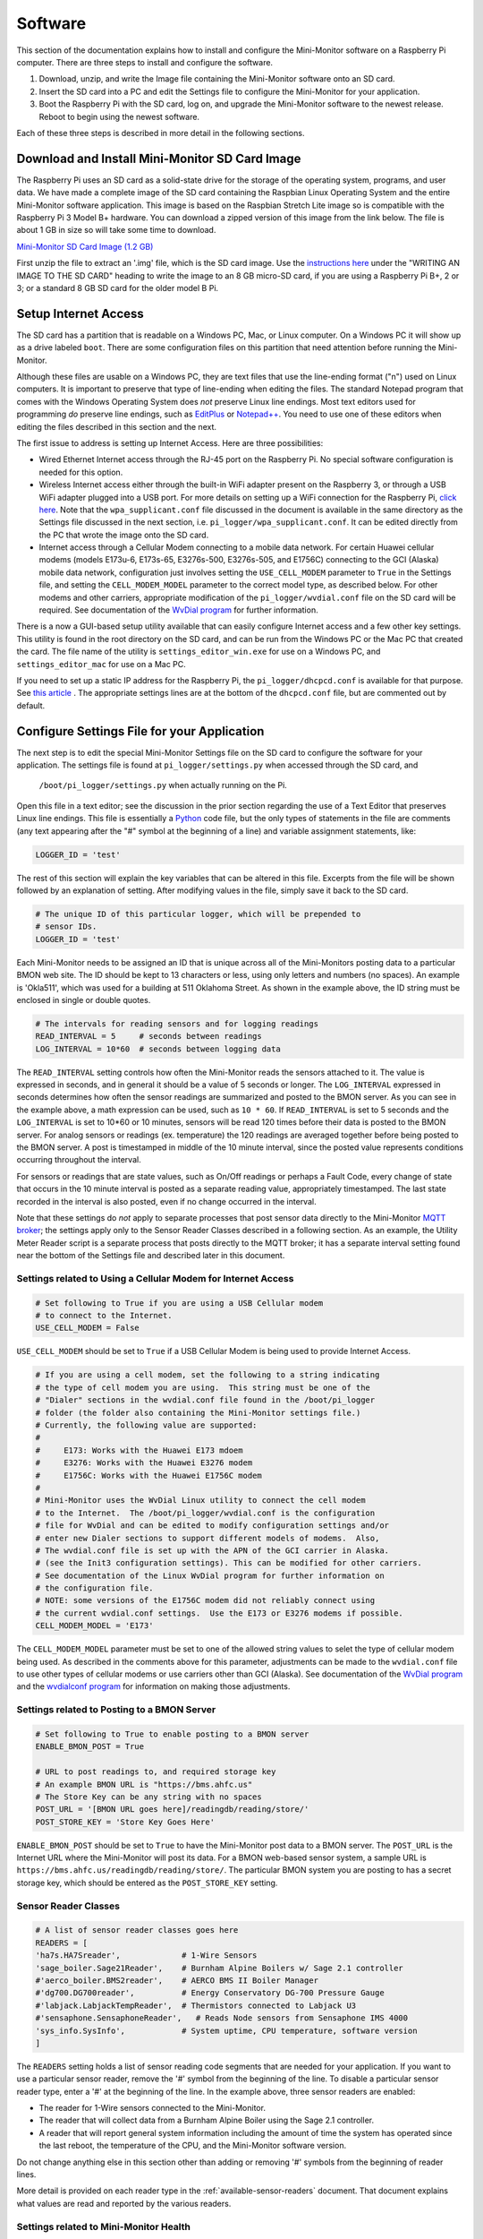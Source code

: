 .. _software:

Software
========

This section of the documentation explains how to install and configure the
Mini-Monitor software on a Raspberry Pi computer. There are three steps
to install and configure the software.

1. Download, unzip, and write the Image file containing the Mini-Monitor
   software onto an SD card.
2. Insert the SD card into a PC and edit the Settings file to configure
   the Mini-Monitor for your application.
3. Boot the Raspberry Pi with the SD card, log on, and upgrade the
   Mini-Monitor software to the newest release. Reboot to begin using
   the newest software.

Each of these three steps is described in more detail in the following
sections.

Download and Install Mini-Monitor SD Card Image
-----------------------------------------------

The Raspberry Pi uses an SD card as a solid-state drive for the storage of
the operating system, programs, and user data. We have made a
complete image of the SD card containing the Raspbian Linux Operating
System and the entire Mini-Monitor software application. This image is based
on the Raspbian Stretch Lite image so is compatible with the Raspberry Pi 3 Model B+ 
hardware. You can download a zipped version of this image from the link below. 
The file is about 1 GB in size so will take some time to download.

`Mini-Monitor SD Card Image (1.2 GB) <http://analysisnorth.com/mini_monitor/mini_monitor_sd_2018-06-19.zip>`_

First unzip the file to extract an '.img' file, which is the SD card image. Use the `instructions
here <https://www.raspberrypi.org/documentation/installation/installing-images/>`_
under the "WRITING AN IMAGE TO THE SD CARD" heading to write the image
to an 8 GB micro-SD card, if you are using a Raspberry Pi B+, 2 or 3; or
a standard 8 GB SD card for the older model B Pi.

Setup Internet Access
---------------------

The SD card has a partition that is readable on a Windows PC, Mac, or
Linux computer. On a Windows PC it will show up as a drive labeled ``boot``.
There are some configuration files on this partition that need
attention before running the Mini-Monitor.

Although these files are usable on a Windows PC, they are text files
that use the line-ending format ("\n") used on Linux computers. It is important
to preserve that type of line-ending when editing the files. The
standard Notepad program that comes with the Windows Operating System
does *not* preserve Linux line endings. Most text editors used for
programming *do* preserve line endings, such as
`EditPlus <https://www.editplus.com/>`_ or `Notepad++ <https://notepad-plus-plus.org/>`_.
You need to use one of these editors when editing the files described in
this section and the next.

The first issue to address is setting up Internet Access. Here are three possibilities:

*  Wired Ethernet Internet access through the RJ-45 port on the Raspberry Pi.  No
   special software configuration is needed for this option.
*  Wireless Internet access either through the built-in WiFi adapter present on the
   Raspberry 3, or through a USB WiFi adapter plugged into a USB port. For more details
   on setting up a WiFi connection for the Raspberry Pi,
   `click here <https://www.raspberrypi.org/documentation/configuration/wireless/wireless-cli.md>`_.
   Note that the ``wpa_supplicant.conf`` file discussed in the document is available in
   the same directory as the Settings file discussed in the next section, i.e.
   ``pi_logger/wpa_supplicant.conf``.  It can be edited directly from the PC that
   wrote the image onto the SD card.
*  Internet access through a Cellular Modem connecting to a mobile data network.  For
   certain Huawei cellular modems (models E173u-6, E173s-65, E3276s-500, E3276s-505, and
   E1756C) connecting to the GCI (Alaska) mobile data network, configuration just involves
   setting the ``USE_CELL_MODEM`` parameter to ``True`` in the Settings file, and setting the
   ``CELL_MODEM_MODEL`` parameter to the correct model type, as described below.
   For other modems and other carriers, appropriate modification of the
   ``pi_logger/wvdial.conf`` file on the SD card will be required.  See
   documentation of the `WvDial program <https://linux.die.net/man/1/wvdial>`_
   for further information.

There is a now a GUI-based setup utility available that can easily configure Internet access
and a few other key settings.  This utility is found in the root directory on the SD
card, and can be run from the Windows PC or the Mac PC that created the card.  The file
name of the utility is ``settings_editor_win.exe`` for use on a Windows PC, and
``settings_editor_mac`` for use on a Mac PC.

If you need to set up a static IP address for the Raspberry Pi, the ``pi_logger/dhcpcd.conf``
is available for that purpose.  See
`this article <https://raspberrypi.stackexchange.com/questions/37920/how-do-i-set-up-networking-wifi-static-ip-address/74428#74428>`_ .
The appropriate settings lines are at the bottom of the ``dhcpcd.conf`` file, but are commented
out by default.

Configure Settings File for your Application
--------------------------------------------

The next step is to edit the special Mini-Monitor Settings file on the
SD card to configure the software for your application. The settings
file is found at ``pi_logger/settings.py`` when accessed through the SD card, and 
 ``/boot/pi_logger/settings.py`` when actually running on the Pi.

Open this file in a text editor; see the discussion in the prior section
regarding the use of a Text Editor that preserves Linux line endings.
This file is essentially a `Python <https://www.python.org/>`_ code
file, but the only types of statements in the file are comments (any
text appearing after the "#" symbol at the beginning of a line) and variable assignment statements,
like:

.. code:: python

    LOGGER_ID = 'test'

The rest of this section will explain the key variables that can be
altered in this file. Excerpts from the file will be shown followed by
an explanation of setting. After modifying values in the file, simply
save it back to the SD card.

.. code:: python

    # The unique ID of this particular logger, which will be prepended to
    # sensor IDs.
    LOGGER_ID = 'test'

Each Mini-Monitor needs to be assigned an ID that is unique across
all of the Mini-Monitors posting data to a particular BMON web site. The
ID should be kept to 13 characters or less, using only letters and
numbers (no spaces). An example is 'Okla511', which was used for a
building at 511 Oklahoma Street. As shown in the example above, the ID
string must be enclosed in single or double quotes.

.. code:: python

    # The intervals for reading sensors and for logging readings
    READ_INTERVAL = 5     # seconds between readings
    LOG_INTERVAL = 10*60  # seconds between logging data

The ``READ_INTERVAL`` setting controls how often the Mini-Monitor reads
the sensors attached to it. The value is expressed in seconds, and in
general it should be a value of 5 seconds or longer. The
``LOG_INTERVAL`` expressed in seconds determines how often the sensor
readings are summarized and posted to the BMON server. As you can see in
the example above, a math expression can be used, such as ``10 * 60``. If
``READ_INTERVAL`` is set to 5 seconds and the ``LOG_INTERVAL`` is set to
10\*60 or 10 minutes, sensors will be read 120 times before their data
is posted to the BMON server. For analog sensors or readings (ex. temperature)
the 120 readings are averaged together before being
posted to the BMON server. A post is timestamped in middle of the 10
minute interval, since the posted value represents conditions occurring
throughout the interval.

For sensors or readings that are state values, such as On/Off readings
or perhaps a Fault Code, every change of state that occurs in the 10
minute interval is posted as a separate reading value, appropriately
timestamped. The last state recorded in the interval is also posted,
even if no change occurred in the interval.

Note that these settings do *not* apply to separate processes that post
sensor data directly to the Mini-Monitor `MQTT broker <http://mqtt.org/>`_; the settings apply
only to the Sensor Reader Classes described in a following section. As
an example, the Utility Meter Reader script is a separate process that
posts directly to the MQTT broker; it has a separate interval setting
found near the bottom of the Settings file and described later in this
document.

Settings related to Using a Cellular Modem for Internet Access
^^^^^^^^^^^^^^^^^^^^^^^^^^^^^^^^^^^^^^^^^^^^^^^^^^^^^^^^^^^^^^

.. code:: python

    # Set following to True if you are using a USB Cellular modem
    # to connect to the Internet.
    USE_CELL_MODEM = False

``USE_CELL_MODEM`` should be set to ``True`` if a USB Cellular Modem is being
used to provide Internet Access.

.. code:: python

    # If you are using a cell modem, set the following to a string indicating
    # the type of cell modem you are using.  This string must be one of the
    # "Dialer" sections in the wvdial.conf file found in the /boot/pi_logger
    # folder (the folder also containing the Mini-Monitor settings file.)
    # Currently, the following value are supported:
    #
    #     E173: Works with the Huawei E173 mdoem
    #     E3276: Works with the Huawei E3276 modem
    #     E1756C: Works with the Huawei E1756C modem
    #
    # Mini-Monitor uses the WvDial Linux utility to connect the cell modem
    # to the Internet.  The /boot/pi_logger/wvdial.conf is the configuration
    # file for WvDial and can be edited to modify configuration settings and/or
    # enter new Dialer sections to support different models of modems.  Also,
    # The wvdial.conf file is set up with the APN of the GCI carrier in Alaska.
    # (see the Init3 configuration settings). This can be modified for other carriers.
    # See documentation of the Linux WvDial program for further information on
    # the configuration file.
    # NOTE: some versions of the E1756C modem did not reliably connect using
    # the current wvdial.conf settings.  Use the E173 or E3276 modems if possible.
    CELL_MODEM_MODEL = 'E173'

The ``CELL_MODEM_MODEL`` parameter must be set to one of the allowed string values
to selet the type of cellular modem being used.  As described in the comments above
for this parameter, adjustments can be made to the ``wvdial.conf`` file to
use other types of cellular modems or use carriers other than GCI (Alaska).
See documentation of the
`WvDial program <https://linux.die.net/man/1/wvdial>`_ and the
`wvdialconf program <https://linux.die.net/man/1/wvdialconf>`_ for information on
making those adjustments.

Settings related to Posting to a BMON Server
^^^^^^^^^^^^^^^^^^^^^^^^^^^^^^^^^^^^^^^^^^^^

.. code:: python

    # Set following to True to enable posting to a BMON server
    ENABLE_BMON_POST = True

    # URL to post readings to, and required storage key
    # An example BMON URL is "https://bms.ahfc.us"
    # The Store Key can be any string with no spaces
    POST_URL = '[BMON URL goes here]/readingdb/reading/store/'
    POST_STORE_KEY = 'Store Key Goes Here'

``ENABLE_BMON_POST`` should be set to ``True`` to have the Mini-Monitor
post data to a BMON server. The ``POST_URL`` is the Internet URL where
the Mini-Monitor will post its data. For a BMON web-based sensor system,
a sample URL is ``https://bms.ahfc.us/readingdb/reading/store/``. The
particular BMON system you are posting to has a secret storage key,
which should be entered as the ``POST_STORE_KEY`` setting.

Sensor Reader Classes
^^^^^^^^^^^^^^^^^^^^^

.. code:: python

    # A list of sensor reader classes goes here
    READERS = [
    'ha7s.HA7Sreader',             # 1-Wire Sensors
    'sage_boiler.Sage21Reader',    # Burnham Alpine Boilers w/ Sage 2.1 controller
    #'aerco_boiler.BMS2reader',    # AERCO BMS II Boiler Manager
    #'dg700.DG700reader',          # Energy Conservatory DG-700 Pressure Gauge
    #'labjack.LabjackTempReader',  # Thermistors connected to Labjack U3
    #'sensaphone.SensaphoneReader',   # Reads Node sensors from Sensaphone IMS 4000
    'sys_info.SysInfo',            # System uptime, CPU temperature, software version
    ]

The ``READERS`` setting holds a list of sensor reading code segments
that are needed for your application. If you want to use a particular
sensor reader, remove the '#' symbol from the beginning of the line. To
disable a particular sensor reader type, enter a '#' at the beginning of
the line. In the example above, three sensor readers are enabled:

*  The reader for 1-Wire sensors connected to the Mini-Monitor.
*  The reader that will collect data from a Burnham Alpine Boiler using
   the Sage 2.1 controller.
*  A reader that will report general system information including the
   amount of time the system has operated since the last reboot, the
   temperature of the CPU, and the Mini-Monitor software version.

Do not change anything else in this section other than adding or
removing '#' symbols from the beginning of reader lines.

More detail is provided on each reader type in the :ref:`available-sensor-readers` document. 
That document explains what values are read and reported by the various readers.

Settings related to Mini-Monitor Health
^^^^^^^^^^^^^^^^^^^^^^^^^^^^^^^^^^^^^^^

.. code:: python

    # Number of days of uptime between forced reboots.  Set to 0 to never reboot.
    REBOOT_DAYS = 2

    # Reboots if Error Count is too high
    CHECK_ERROR_CT = False

    # Reboots if Last Post was too long ago
    CHECK_LAST_POST = False

The Mini-Monitor can be configured to automatically reboot itself on a schedule, 
which can add to the stability of the system when unforeseen
problems are occurring. The value of ``REBOOT_DAYS`` is expressed in
days, and we have typically chosen to reboot every two days. If the
setting is set to 0, the Mini-Monitor will never intentionally reboot.

If ``CHECK_ERROR_CT`` is set to True, the Mini-Monitor will reboot if
the number of errors occurring in the application are too high. If
``CHECK_LAST_POST`` is set to True, a reboot will occur if the Mini-Monitor is
not successfully posting readings to the BMON server.

Settings related to Logging Errors, Warnings, and Operational Information
^^^^^^^^^^^^^^^^^^^^^^^^^^^^^^^^^^^^^^^^^^^^^^^^^^^^^^^^^^^^^^^^^^^^^^^^^

.. code:: python

    # This controls what messages will actually get logged in the system log
    # 'Logging' here does *not* refer to sensor logging; this is error and debug
    # logging.
    # Levels in order from least to greatest severity are:  DEBUG, INFO, WARNING, 
    # ERROR, CRITICAL
    LOG_LEVEL = logging.INFO

This setting controls how Error and Debug logging operates in the
Mini-Monitor. The setting is not related to *sensor* logging, instead,
it relates to logging how the program code is operating. The
``LOG_LEVEL`` setting determines how many events are recorded into the
log file. We normally run this at the ``logging.INFO`` level, but when
debugging a problem, more information will be logged with the
``logging.DEBUG`` value. The main log file is located on the Raspberry
Pi at ``/var/log/pi_log.log``. Other log files associated with the
Mini-Monitor are: ``/var/log/pi_cron.log``,
``/var/log/mqtt_to_bmon.log``, ``/var/log/meter_reader.log``, and
``/var/log/mosquitto.log``. All of these files, except ``mosquitto.log``
are affected by the ``LOG_LEVEL`` setting.

Settings related to Recording Data from a Sensaphone
^^^^^^^^^^^^^^^^^^^^^^^^^^^^^^^^^^^^^^^^^^^^^^^^^^^^

.. code:: python

    # If you are using the sensaphone.SensaphoneReader reader, then you need
    # to set the IP address of the Host Sensaphone unit below
    SENSAPHONE_HOST_IP = '10.30.5.77'

This final setting is only necessary if you are using the
SensaphoneReader class. The IMS-4000 host IP address should be entered
in this section, using single quotes. Ensure that the device has access
to the network where the IP address is located.

Settings related to Recording Transmissions from Utility Meters
^^^^^^^^^^^^^^^^^^^^^^^^^^^^^^^^^^^^^^^^^^^^^^^^^^^^^^^^^^^^^^^

.. code:: python

    # Set to True to enable the meter reader
    ENABLE_METER_READER = False

    # A Python list of the Meter IDs you wish to capture and post.
    # Use empty brackets to read all meters, i.e.:  []
    METER_IDS = [1234, 6523, 1894]

    # The minimum number of minutes between postings. If you set
    # this too low, the resolution of the posted meter reading delta
    # will be low.
    METER_POST_INTERVAL = 30  # minutes

    # The multipliers below are applied to the rate of change calculated from
    # sequential meter readings.  They can be used to convert that
    # rate of change into engineering units, such as BTU/hour.
    # There is a separate multiplier for Gas Meters, Electric Meters and Water Meters.
    # *** NOTE: If you set a multiplier to 0, that type of Meter (gas, electric, water)
    # will not be recorded by the Mini Monitor.
    METER_MULT_GAS = 1000.0       # Converts Cubic Feet/hour to Btu/hour
    METER_MULT_ELEC = 1.0         # Electric Meter Multiplier
    METER_MULT_WATER = 1.0        # Water Meter Multiplier

These settings are for the script that can receive meter reading
transmissions from certain Utility meters. See the :ref:`hardware`
document for the necessary Mini-Monitor hardware. Further
discussion of the values posted by this script is available in the
:ref:`available-sensor-readers` document.

The ``ENABLE_METER_READER`` setting must be set to True to enable reading of
utility meter transmissions. ``METER_IDS`` is a Python list containing
the Meter IDs of the meters you wish to record. You can generally find
the Meter ID number on the meter nameplate, as shown in this picture:

.. image:: /_static/meter_id.jpg

You can also use a ``METER_IDS`` setting of empty brackets, ``[]`` to
record all meters received by the Mini Monitor.

``METER_POST_INTERVAL`` is the minimum number of minutes between meter
readings that are used to create a recorded/posted value. As explained
in the :ref:`available-sensor-readers` document, the script posts the amount 
the utility meter value has changed, so if this
``METER_POST_INTERVAL`` is too short, a low resolution change value will
be reported.

Finally the various ``METER_MULT_`` settings give multipliers that
are applied to the rate of change value determined by the meter reader
before it is sent to be stored or posted.  The meter reader normally
calculates a rate of change per hour;  for a natural gas meter that
value usually has the units of cubic feet per hour.  Setting ``METER_MULT_GAS``
to 1000.0 then converts the value to BTU/hour, since there are
approximately 1,000 BTUs per cubic foot of natural gas.

If any of the ``METER_MULT_`` settings are set to 0, that type of meter will
be ignored and not recorded.

Upgrade Mini-Monitor Software to Newest Release
-----------------------------------------------

Once you have updated the Settings file on the SD card, the next step is
to start the Raspberry Pi and upgrade the Mini-Monitor software to the
newest version. Insert the SD card into the Raspberry Pi, connect an
Ethernet cable with Internet access, and apply power. Then, log onto the
Pi either through use of a `console cable <https://learn.adafruit.com/adafruits-raspberry-pi-lesson-5-using-a-console-cable/overview>`_ 
or an `SSH connection <https://www.raspberrypi.org/documentation/remote-access/ssh/README.md>`_. The log on
credentials are:

::

    mini-monitor login:  pi
    Password:  minimonitor

Change into the main software directory and update the software using a
Git source control pull command by using these commands:

::

    cd pi_logger
    git pull

If you would like to change the log-in password, use the ``passwd``
command. Reboot the logger to utilize the new software:

::

    sudo reboot

In the future if you need to update the Mini-Monitor software, this same
process should be repeated. Also, for a new update, you should inspect
the ``/home/pi/pi_logger/system_files/settings_template.py`` sample
Settings file to see if any new setting variables have been added, which
could require an update of your actual Settings file, as discussed in
the prior section.
